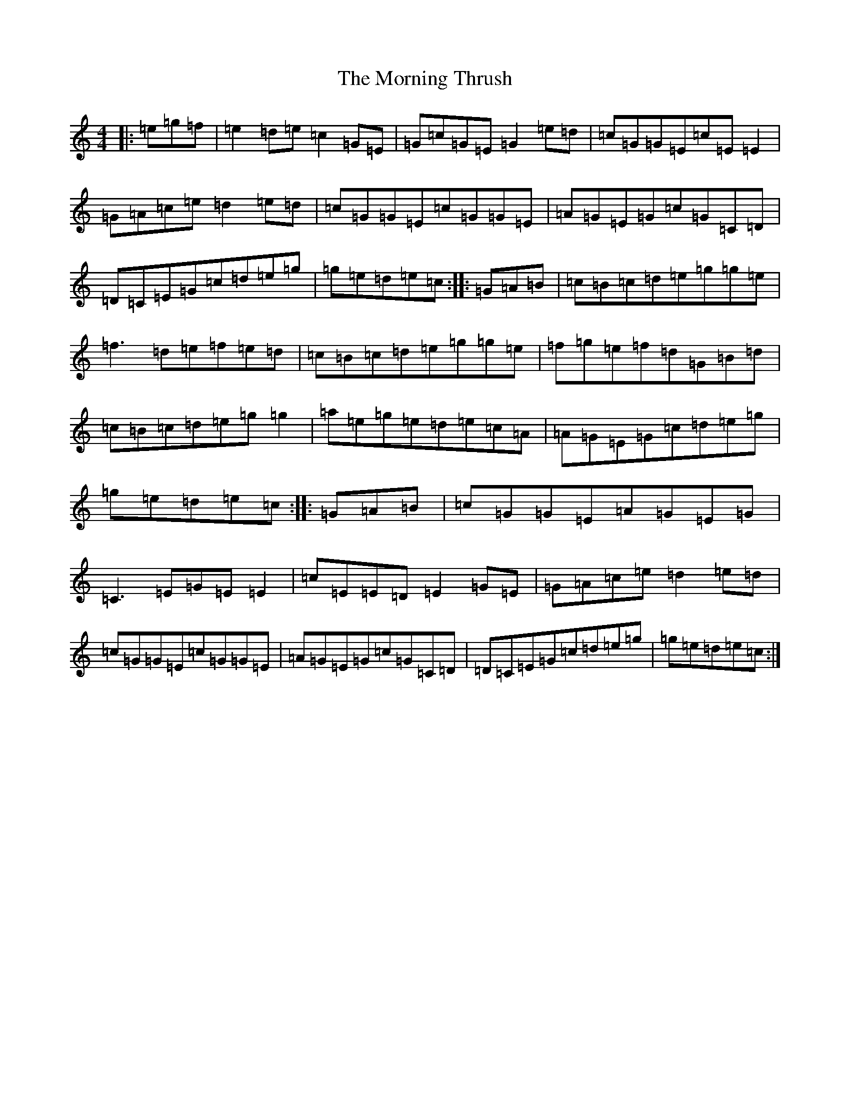 X: 14678
T: Morning Thrush, The
S: https://thesession.org/tunes/967#setting967
Z: D Major
R: reel
M: 4/4
L: 1/8
K: C Major
|:=e=g=f|=e2=d=e=c2=G=E|=G=c=G=E=G2=e=d|=c=G=G=E=c=E=E2|=G=A=c=e=d2=e=d|=c=G=G=E=c=G=G=E|=A=G=E=G=c=G=C=D|=D=C=E=G=c=d=e=g|=g=e=d=e=c:||:=G=A=B|=c=B=c=d=e=g=g=e|=f3=d=e=f=e=d|=c=B=c=d=e=g=g=e|=f=g=e=f=d=G=B=d|=c=B=c=d=e=g=g2|=a=e=g=e=d=e=c=A|=A=G=E=G=c=d=e=g|=g=e=d=e=c:||:=G=A=B|=c=G=G=E=A=G=E=G|=C3=E=G=E=E2|=c=E=E=D=E2=G=E|=G=A=c=e=d2=e=d|=c=G=G=E=c=G=G=E|=A=G=E=G=c=G=C=D|=D=C=E=G=c=d=e=g|=g=e=d=e=c:|